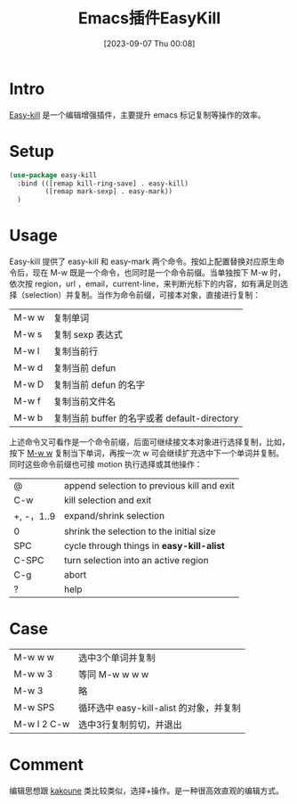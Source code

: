 #+title:      Emacs插件EasyKill
#+date:       [2023-09-07 Thu 00:08]
#+filetags:   :post:
#+identifier: 20230907T000854

* Intro
[[https://github.com/leoliu/easy-kill][Easy-kill]] 是一个编辑增强插件，主要提升 emacs 标记复制等操作的效率。
* Setup
#+begin_src emacs-lisp
  (use-package easy-kill
    :bind (([remap kill-ring-save] . easy-kill)
           ([remap mark-sexp] . easy-mark))
    )
#+end_src
* Usage
Easy-kill 提供了 easy-kill 和 easy-mark 两个命令。按如上配置替换对应原生命令后，现在 M-w 既是一个命令，也同时是一个命令前缀。当单独按下 M-w 时，依次按 region，url ，email，current-line，来判断光标下的内容，如有满足则选择（selection）并复制。当作为命令前缀，可接本对象，直接进行复制：
| M-w w | 复制单词                                     |
| M-w s | 复制 sexp 表达式                             |
| M-w l | 复制当前行                                   |
| M-w d | 复制当前 defun                               |
| M-w D | 复制当前 defun 的名字                        |
| M-w f | 复制当前文件名                               |
| M-w b | 复制当前 buffer 的名字或者 default-directory |
上述命令又可看作是一个命令前缀，后面可继续接文本对象进行选择复制，比如，按下 _M-w w_ 复制当下单词，再按一次 w 可会继续扩充选中下一个单词并复制。同时这些命令前缀也可接 motion 执行选择或其他操作：
| @          | append selection to previous kill and exit |
| C-w        | kill selection and exit                    |
| +, -，1..9 | expand/shrink selection                    |
| 0          | shrink the selection to the initial size   |
| SPC        | cycle through things in *easy-kill-alist*    |
| C-SPC      | turn selection into an active region       |
| C-g        | abort                                      |
| ?          | help                                       |
* Case
| M-w w w     | 选中3个单词并复制                       |
| M-w w 3     | 等同 M-w w w w                          |
| M-w 3       | 略                                      |
| M-w SPS     | 循环选中 easy-kill-alist 的对象，并复制 |
| M-w l 2 C-w | 选中3行复制剪切，并退出                 |
* Comment
编辑思想跟 [[https://github.com/mawww/kakoune][kakoune]] 类比较类似，选择+操作。是一种很高效直观的编辑方式。
